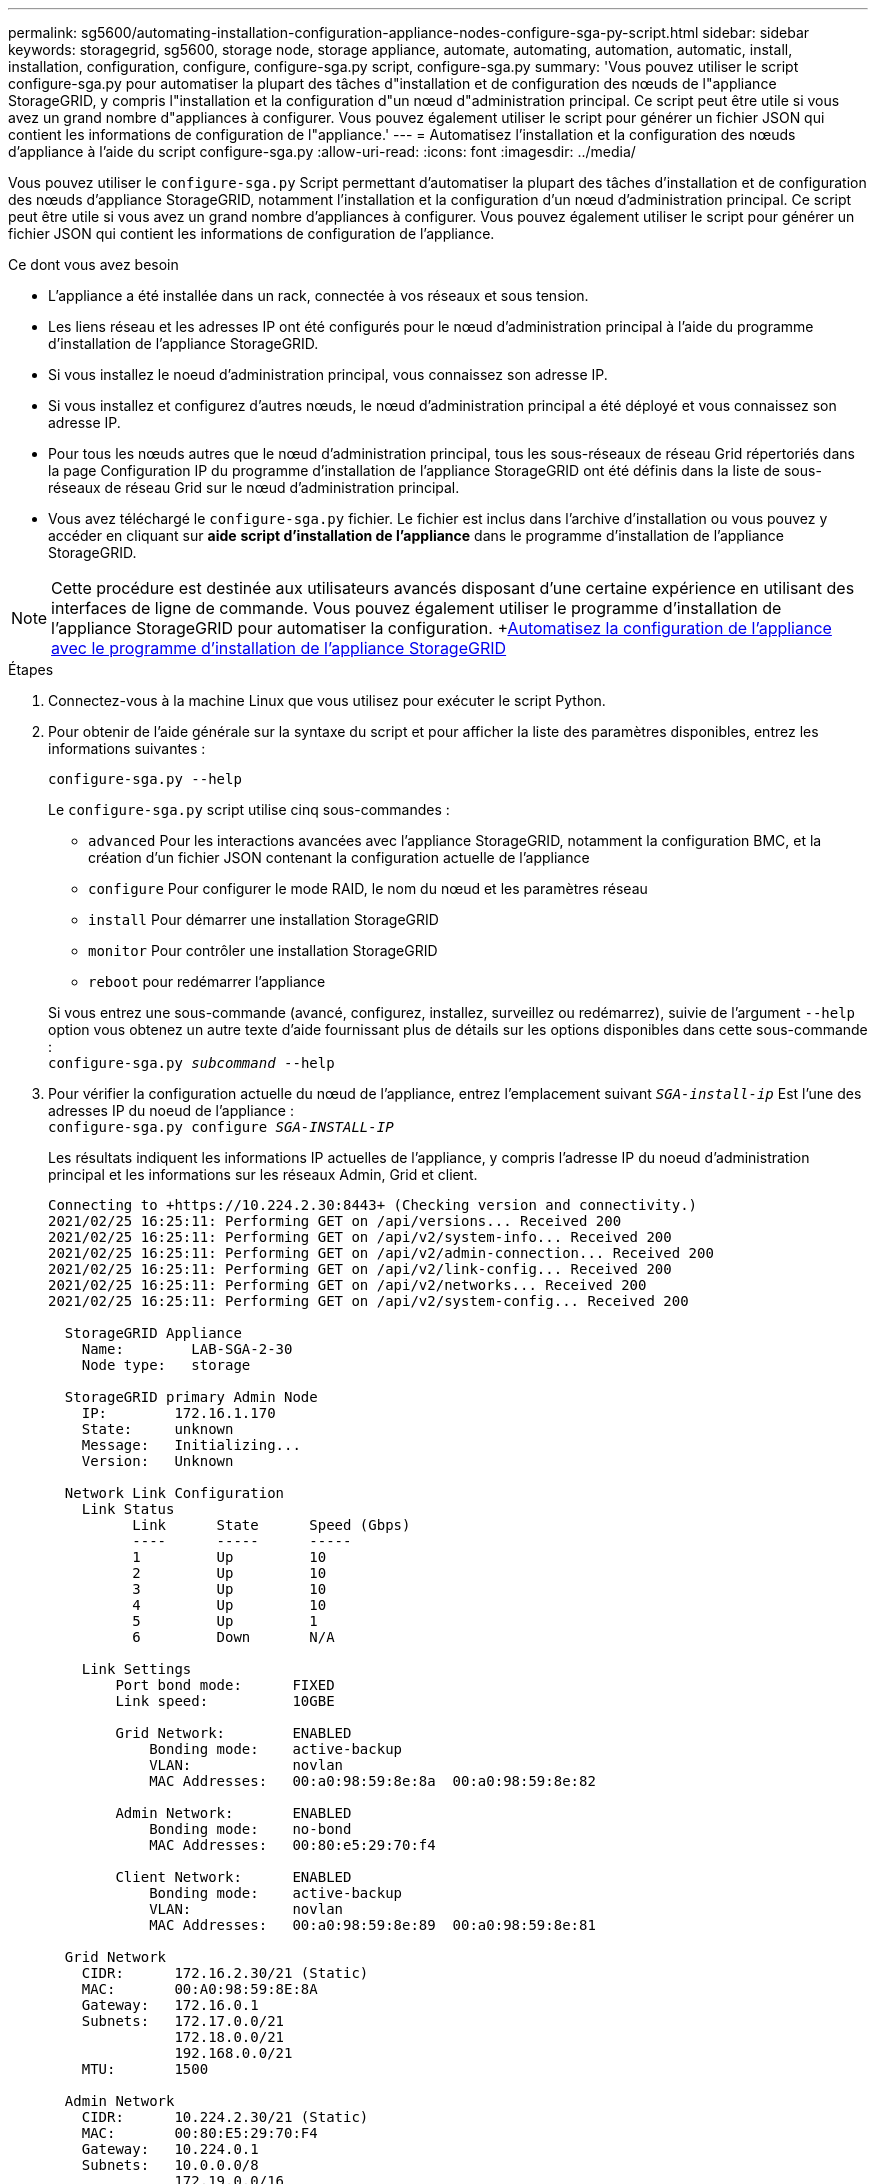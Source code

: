 ---
permalink: sg5600/automating-installation-configuration-appliance-nodes-configure-sga-py-script.html 
sidebar: sidebar 
keywords: storagegrid, sg5600, storage node, storage appliance, automate, automating, automation, automatic, install, installation, configuration, configure, configure-sga.py script, configure-sga.py 
summary: 'Vous pouvez utiliser le script configure-sga.py pour automatiser la plupart des tâches d"installation et de configuration des nœuds de l"appliance StorageGRID, y compris l"installation et la configuration d"un nœud d"administration principal. Ce script peut être utile si vous avez un grand nombre d"appliances à configurer. Vous pouvez également utiliser le script pour générer un fichier JSON qui contient les informations de configuration de l"appliance.' 
---
= Automatisez l'installation et la configuration des nœuds d'appliance à l'aide du script configure-sga.py
:allow-uri-read: 
:icons: font
:imagesdir: ../media/


[role="lead"]
Vous pouvez utiliser le `configure-sga.py` Script permettant d'automatiser la plupart des tâches d'installation et de configuration des nœuds d'appliance StorageGRID, notamment l'installation et la configuration d'un nœud d'administration principal. Ce script peut être utile si vous avez un grand nombre d'appliances à configurer. Vous pouvez également utiliser le script pour générer un fichier JSON qui contient les informations de configuration de l'appliance.

.Ce dont vous avez besoin
* L'appliance a été installée dans un rack, connectée à vos réseaux et sous tension.
* Les liens réseau et les adresses IP ont été configurés pour le nœud d'administration principal à l'aide du programme d'installation de l'appliance StorageGRID.
* Si vous installez le noeud d'administration principal, vous connaissez son adresse IP.
* Si vous installez et configurez d'autres nœuds, le nœud d'administration principal a été déployé et vous connaissez son adresse IP.
* Pour tous les nœuds autres que le nœud d'administration principal, tous les sous-réseaux de réseau Grid répertoriés dans la page Configuration IP du programme d'installation de l'appliance StorageGRID ont été définis dans la liste de sous-réseaux de réseau Grid sur le nœud d'administration principal.
* Vous avez téléchargé le `configure-sga.py` fichier. Le fichier est inclus dans l'archive d'installation ou vous pouvez y accéder en cliquant sur *aide* *script d'installation de l'appliance* dans le programme d'installation de l'appliance StorageGRID.



NOTE: Cette procédure est destinée aux utilisateurs avancés disposant d'une certaine expérience en utilisant des interfaces de ligne de commande. Vous pouvez également utiliser le programme d'installation de l'appliance StorageGRID pour automatiser la configuration. +xref:automating-appliance-configuration-using-storagegrid-appliance-installer.adoc[Automatisez la configuration de l'appliance avec le programme d'installation de l'appliance StorageGRID]

.Étapes
. Connectez-vous à la machine Linux que vous utilisez pour exécuter le script Python.
. Pour obtenir de l'aide générale sur la syntaxe du script et pour afficher la liste des paramètres disponibles, entrez les informations suivantes :
+
[listing]
----
configure-sga.py --help
----
+
Le `configure-sga.py` script utilise cinq sous-commandes :

+
** `advanced` Pour les interactions avancées avec l'appliance StorageGRID, notamment la configuration BMC, et la création d'un fichier JSON contenant la configuration actuelle de l'appliance
** `configure` Pour configurer le mode RAID, le nom du nœud et les paramètres réseau
** `install` Pour démarrer une installation StorageGRID
** `monitor` Pour contrôler une installation StorageGRID
** `reboot` pour redémarrer l'appliance


+
Si vous entrez une sous-commande (avancé, configurez, installez, surveillez ou redémarrez), suivie de l'argument `--help` option vous obtenez un autre texte d'aide fournissant plus de détails sur les options disponibles dans cette sous-commande : +
`configure-sga.py _subcommand_ --help`

. Pour vérifier la configuration actuelle du nœud de l'appliance, entrez l'emplacement suivant `_SGA-install-ip_` Est l'une des adresses IP du noeud de l'appliance : +
`configure-sga.py configure _SGA-INSTALL-IP_`
+
Les résultats indiquent les informations IP actuelles de l'appliance, y compris l'adresse IP du noeud d'administration principal et les informations sur les réseaux Admin, Grid et client.

+
[listing]
----
Connecting to +https://10.224.2.30:8443+ (Checking version and connectivity.)
2021/02/25 16:25:11: Performing GET on /api/versions... Received 200
2021/02/25 16:25:11: Performing GET on /api/v2/system-info... Received 200
2021/02/25 16:25:11: Performing GET on /api/v2/admin-connection... Received 200
2021/02/25 16:25:11: Performing GET on /api/v2/link-config... Received 200
2021/02/25 16:25:11: Performing GET on /api/v2/networks... Received 200
2021/02/25 16:25:11: Performing GET on /api/v2/system-config... Received 200

  StorageGRID Appliance
    Name:        LAB-SGA-2-30
    Node type:   storage

  StorageGRID primary Admin Node
    IP:        172.16.1.170
    State:     unknown
    Message:   Initializing...
    Version:   Unknown

  Network Link Configuration
    Link Status
          Link      State      Speed (Gbps)
          ----      -----      -----
          1         Up         10
          2         Up         10
          3         Up         10
          4         Up         10
          5         Up         1
          6         Down       N/A

    Link Settings
        Port bond mode:      FIXED
        Link speed:          10GBE

        Grid Network:        ENABLED
            Bonding mode:    active-backup
            VLAN:            novlan
            MAC Addresses:   00:a0:98:59:8e:8a  00:a0:98:59:8e:82

        Admin Network:       ENABLED
            Bonding mode:    no-bond
            MAC Addresses:   00:80:e5:29:70:f4

        Client Network:      ENABLED
            Bonding mode:    active-backup
            VLAN:            novlan
            MAC Addresses:   00:a0:98:59:8e:89  00:a0:98:59:8e:81

  Grid Network
    CIDR:      172.16.2.30/21 (Static)
    MAC:       00:A0:98:59:8E:8A
    Gateway:   172.16.0.1
    Subnets:   172.17.0.0/21
               172.18.0.0/21
               192.168.0.0/21
    MTU:       1500

  Admin Network
    CIDR:      10.224.2.30/21 (Static)
    MAC:       00:80:E5:29:70:F4
    Gateway:   10.224.0.1
    Subnets:   10.0.0.0/8
               172.19.0.0/16
               172.21.0.0/16
    MTU:       1500

  Client Network
    CIDR:      47.47.2.30/21 (Static)
    MAC:       00:A0:98:59:8E:89
    Gateway:   47.47.0.1
    MTU:       2000

##############################################################
#####   If you are satisfied with this configuration,    #####
##### execute the script with the "install" sub-command. #####
##############################################################
----
. Si vous devez modifier l'une des valeurs de la configuration actuelle, utilisez le `configure` sous-commande pour les mettre à jour. Par exemple, si vous souhaitez modifier l'adresse IP utilisée par l'appliance pour la connexion au nœud d'administration principal à `172.16.2.99`, entrez les informations suivantes : +
`configure-sga.py configure --admin-ip 172.16.2.99 _SGA-INSTALL-IP_`
. Pour sauvegarder la configuration de l'appliance dans un fichier JSON, utilisez le `advanced` et `backup-file` sous-commandes. Par exemple, si vous souhaitez sauvegarder la configuration d'une appliance avec une adresse IP `_SGA-INSTALL-IP_` à un fichier nommé `appliance-SG1000.json`, entrez les informations suivantes : +
`configure-sga.py advanced --backup-file appliance-SG1000.json _SGA-INSTALL-IP_`
+
Le fichier JSON contenant les informations de configuration est écrit dans le même répertoire que celui où vous avez exécuté le script à partir de.

+

IMPORTANT: Vérifiez que le nom de nœud supérieur dans le fichier JSON généré correspond au nom de l'appliance. Ne modifiez pas ce fichier sauf si vous êtes un utilisateur expérimenté et que vous comprenez parfaitement les API StorageGRID.

. Lorsque vous êtes satisfait de la configuration de l'appliance, utilisez le `install` et `monitor` sous-commandes pour installer l'appliance : +
`configure-sga.py install --monitor _SGA-INSTALL-IP_`
. Si vous souhaitez redémarrer l'appareil, entrez les valeurs suivantes : +
`configure-sga.py reboot _SGA-INSTALL-IP_`


